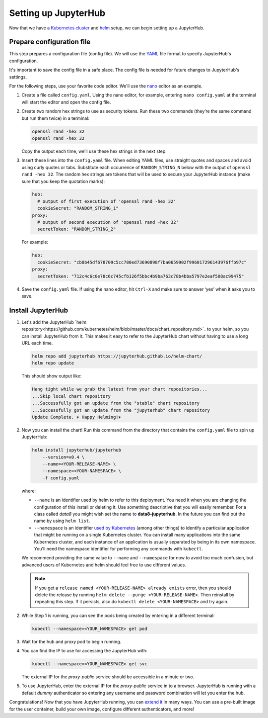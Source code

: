 .. _setup-jupyterhub:

Setting up JupyterHub
=====================

Now that we have a `Kubernetes cluster <create-k8s-cluster.html>`_ and
`helm <setup-helm.html>`_ setup, we can begin setting up a JupyterHub.

Prepare configuration file
--------------------------

This step prepares a configuration file (config file). We will use the
`YAML <https://en.wikipedia.org/wiki/YAML>`_ file format to specify
JupyterHub's configuration.

It's important to save the config file in a safe place. The config file is
needed for future changes to JupyterHub's settings.

For the following steps, use your favorite code editor. We'll use the
`nano <https://en.wikipedia.org/wiki/GNU_nano>`_ editor as an example.

1. Create a file called ``config.yaml``. Using the nano editor, for example,
   entering ``nano config.yaml`` at the terminal will start the editor and
   open the config file.

2. Create two random hex strings to use as security tokens. Run these two
   commands (they’re the same command but run them twice) in a terminal:

   .. code-block:: bash

       openssl rand -hex 32
       openssl rand -hex 32

   Copy the output each time, we’ll use these hex strings in the next step.

3. Insert these lines into the ``config.yaml`` file. When editing YAML files,
   use straight quotes and spaces and avoid using curly quotes or tabs.
   Substitute each occurrence of ``RANDOM_STRING_N`` below with the output of
   ``openssl rand -hex 32``. The random hex strings are tokens that will be used
   to secure your JupyterHub instance (make sure that you keep the quotation
   marks):

   .. code-block:: yaml

      hub:
        # output of first execution of 'openssl rand -hex 32'
        cookieSecret: "RANDOM_STRING_1"
      proxy:
        # output of second execution of 'openssl rand -hex 32'
        secretToken: "RANDOM_STRING_2"

   For example:

   .. code-block:: yaml

      hub:
        cookieSecret: "cb0b45df678709c5cc780ed73690898f7ba0659902f996017296143976ffb97c"
      proxy:
        secretToken: "712c4c6c0e78c6c745cfb126f5bbc4b9ba763c78b4bba5797e2eaf508ac99475"

4. Save the ``config.yaml`` file. If using the nano editor, hit ``Ctrl-X`` and
   make sure to answer ‘yes’ when it asks you to save.

Install JupyterHub
------------------

1. Let's add the JupyterHub `helm repository<https://github.com/kubernetes/helm/blob/master/docs/chart_repository.md>`_
   to your helm, so you can install JupyterHub from it. This makes it easy to refer to the JupyterHub chart
   without having to use a long URL each time.

   .. code:: bash

      helm repo add jupyterhub https://jupyterhub.github.io/helm-chart/
      helm repo update

   This should show output like:

   .. code::

      Hang tight while we grab the latest from your chart repositories...
      ...Skip local chart repository
      ...Successfully got an update from the "stable" chart repository
      ...Successfully got an update from the "jupyterhub" chart repository
      Update Complete. ⎈ Happy Helming!⎈ 

2. Now you can install the chart! Run this command from the directory that contains the
   ``config.yaml`` file to spin up JupyterHub:

   .. code:: bash

      helm install jupyterhub/jupyterhub
          --version=v0.4 \
          --name=<YOUR-RELEASE-NAME> \
          --namespace=<YOUR-NAMESPACE> \
          -f config.yaml

   where:

   - ``--name`` is an identifier used by helm to refer to this deployment.
     You need it when you are changing the configuration of this install
     or deleting it. Use something descriptive that you will easily
     remember. For a class called *data8* you might wish set the name to
     **data8-jupyterhub**. In the future you can find out the name by
     using ``helm list``.
   - ``--namespace``  is an identifier
     `used by Kubernetes <https://kubernetes.io/docs/concepts/overview/working-with-objects/namespaces/>`_
     (among other things) to identify a particular application that might
     be running on a single Kubernetes cluster. You can install many
     applications into the same Kubernetes cluster, and each instance of
     an application is usually separated by being in its own namespace.
     You'll need the namespace identifier for performing any commands
     with ``kubectl``.

   We recommend providing the same value to ``--name`` and ``--namespace``
   for now to avoid too much confusion, but advanced users of Kubernetes and
   helm should feel free to use different values.

   .. note::

      If you get a ``release named <YOUR-RELEASE-NAME> already exists`` error, then
      you should delete the release by running
      ``helm delete --purge <YOUR-RELEASE-NAME>``. Then reinstall by repeating this
      step. If it persists, also do ``kubectl delete <YOUR-NAMESPACE>`` and try again.

2. While Step 1 is running, you can see the pods being created by entering in
   a different terminal:

   .. code-block:: bash

      kubectl --namespace=<YOUR_NAMESPACE> get pod

3. Wait for the hub and proxy pod to begin running.

4. You can find the IP to use for accessing the JupyterHub with:

   .. code-block:: bash

      kubectl --namespace=<YOUR_NAMESPACE> get svc

   The external IP for the `proxy-public` service should be accessible in a
   minute or two.

5. To use JupyterHub, enter the external IP for the `proxy-public` service in
   to a browser. JupyterHub is running with a default *dummy* authenticator so
   entering any username and password combination will let you enter the hub.

Congratulations! Now that you have JupyterHub running, you can
`extend it <extending-jupyterhub.html>`_ in many ways. You can use a pre-built
image for the user container, build your own image, configure different
authenticators, and more!
